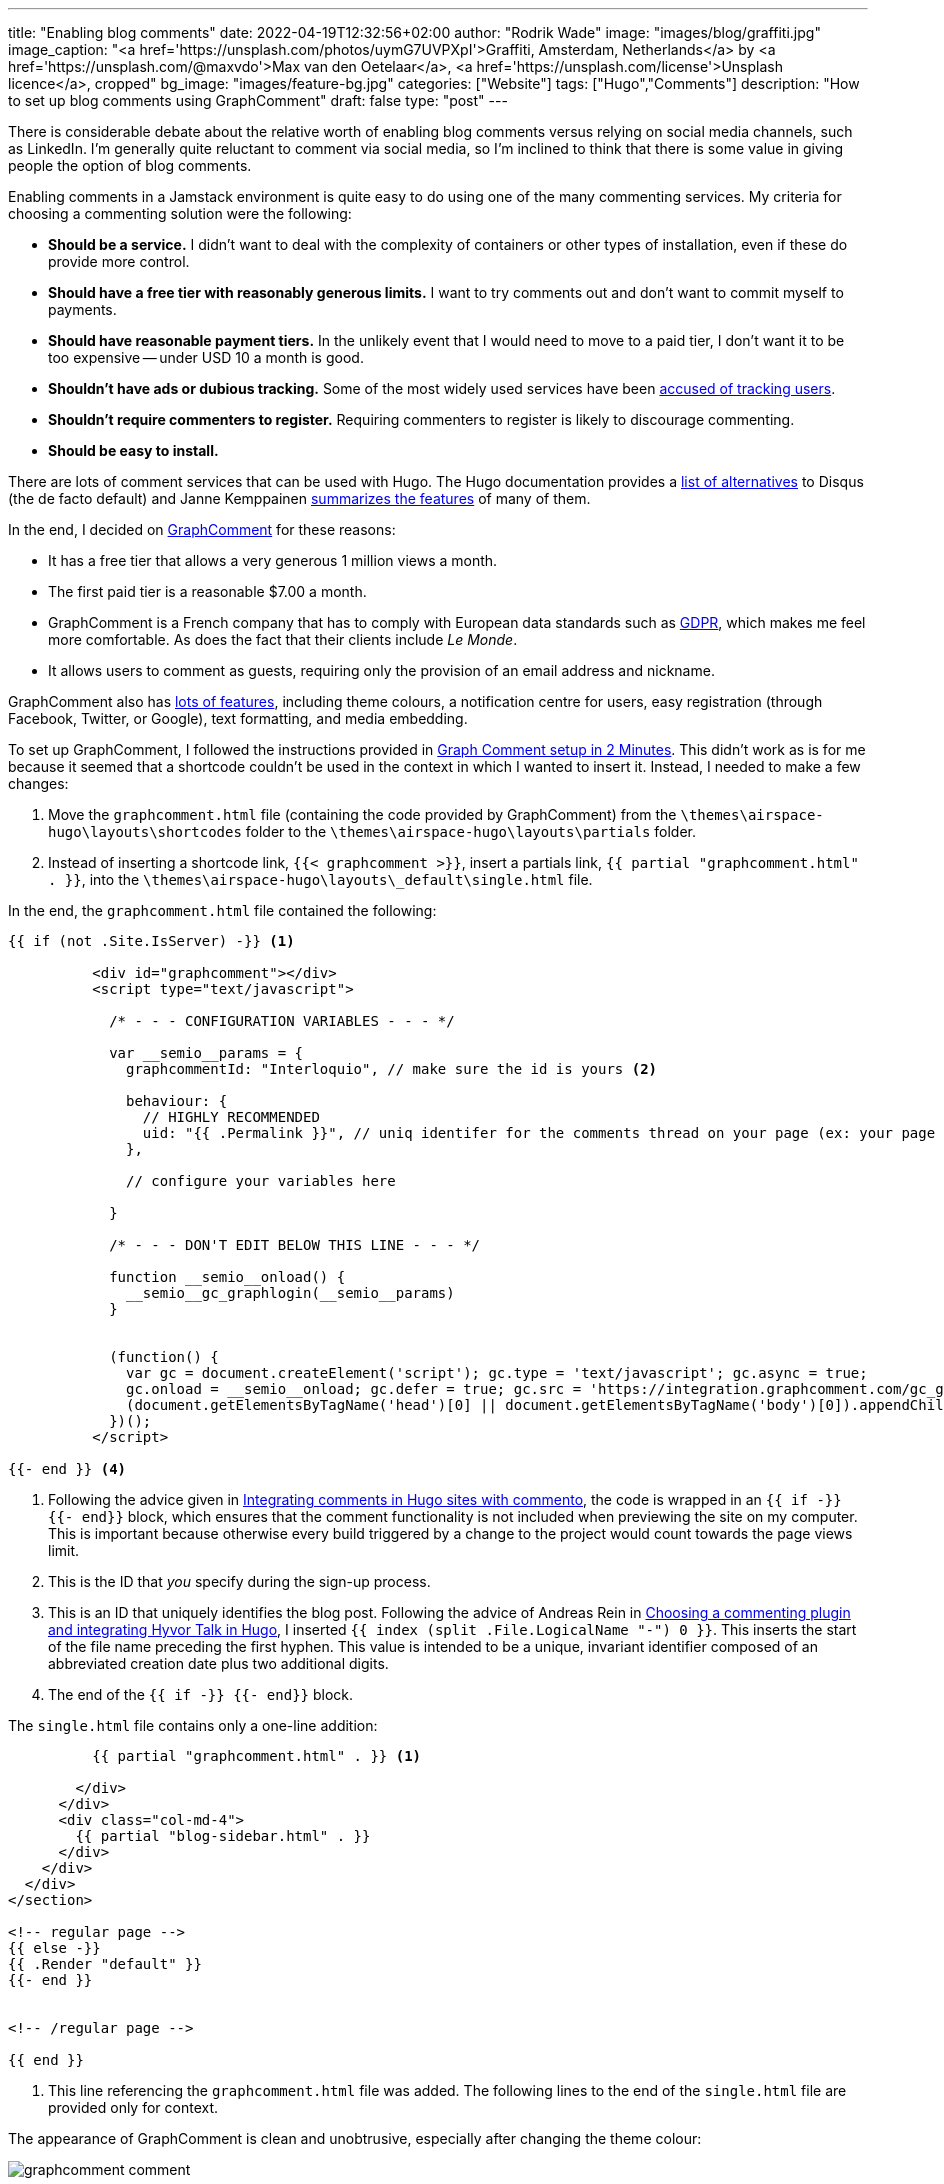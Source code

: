 ---
title: "Enabling blog comments"
date: 2022-04-19T12:32:56+02:00
author: "Rodrik Wade"
image: "images/blog/graffiti.jpg"
image_caption: "<a href='https://unsplash.com/photos/uymG7UVPXpI'>Graffiti, Amsterdam, Netherlands</a> by <a href='https://unsplash.com/@maxvdo'>Max van den Oetelaar</a>, <a href='https://unsplash.com/license'>Unsplash licence</a>, cropped"
bg_image: "images/feature-bg.jpg"
categories: ["Website"]
tags: ["Hugo","Comments"]
description: "How to set up blog comments using GraphComment"
draft: false
type: "post"
---

There is considerable debate about the relative worth of enabling blog comments versus relying on social media channels, such as LinkedIn.
I'm generally quite reluctant to comment via social media, so I'm inclined to think that there is some value in giving people the option of blog comments.

Enabling comments in a Jamstack environment is quite easy to do using one of the many commenting services.
My criteria for choosing a commenting solution were the following:

* *Should be a service.*
I didn't want to deal with the complexity of containers or other types of installation, even if these do provide more control.
* *Should have a free tier with reasonably generous limits.*
I want to try comments out and don't want to commit myself to payments.
* *Should have reasonable payment tiers.*
In the unlikely event that I would need to move to a paid tier, I don't want it to be too expensive -- under USD{nbsp}10 a month is good.
* *Shouldn't have ads or dubious tracking.*
Some of the most widely used services have been https://techcrunch.com/2021/05/05/disqus-facing-3m-fine-in-norway-for-tracking-users-without-consent/[accused of tracking users].
* *Shouldn't require commenters to register.*
Requiring commenters to register is likely to discourage commenting.
* *Should be easy to install.*

There are lots of comment services that can be used with Hugo.
The Hugo documentation provides a https://gohugo.io/content-management/comments/#alternatives[list of alternatives] to Disqus (the de facto default) and Janne Kemppainen https://pakstech.com/blog/hugo-comments/[summarizes the features] of many of them.

In the end, I decided on https://graphcomment.com[GraphComment] for these reasons:

* It has a free tier that allows a very generous 1 million views a month.
* The first paid tier is a reasonable $7.00 a month.
* GraphComment is a French company that has to comply with European data standards such as https://en.wikipedia.org/wiki/General_Data_Protection_Regulation[GDPR], which makes me feel more comfortable.
As does the fact that their clients include _Le Monde_.
* It allows users to comment as guests, requiring only the provision of an email address and nickname.

GraphComment also has https://graphcomment.com/en/features.html[lots of features], including theme colours, a notification centre for users, easy registration (through Facebook, Twitter, or Google), text formatting, and media embedding.

To set up GraphComment, I followed the instructions provided in https://discourse.gohugo.io/t/graph-comment-setup-in-2-minutes/34925[Graph Comment setup in 2 Minutes].
This didn't work as is for me because it seemed that a shortcode couldn't be used in the context in which I wanted to insert it.
Instead, I needed to make a few changes:

. Move the `graphcomment.html` file (containing the code provided by GraphComment) from the `{backslash}themes{backslash}airspace-hugo{backslash}layouts{backslash}shortcodes` folder to the `{backslash}themes{backslash}airspace-hugo{backslash}layouts{backslash}partials` folder.
. Instead of inserting a shortcode link,  `{{zwsp}{< graphcomment  >}}`, insert a partials link, `{{zwsp}{ partial "graphcomment.html" . }}`, into the `{backslash}themes{backslash}airspace-hugo{backslash}layouts{backslash}_default{backslash}single.html` file.

In the end, the `graphcomment.html` file contained the following:

[source,html]
----
{{ if (not .Site.IsServer) -}} <1>

          <div id="graphcomment"></div>
          <script type="text/javascript">

            /* - - - CONFIGURATION VARIABLES - - - */

            var __semio__params = {
              graphcommentId: "Interloquio", // make sure the id is yours <2>

              behaviour: {
                // HIGHLY RECOMMENDED
                uid: "{{ .Permalink }}", // uniq identifer for the comments thread on your page (ex: your page id) <3>
              },

              // configure your variables here

            }

            /* - - - DON'T EDIT BELOW THIS LINE - - - */

            function __semio__onload() {
              __semio__gc_graphlogin(__semio__params)
            }


            (function() {
              var gc = document.createElement('script'); gc.type = 'text/javascript'; gc.async = true;
              gc.onload = __semio__onload; gc.defer = true; gc.src = 'https://integration.graphcomment.com/gc_graphlogin.js?' + Date.now();
              (document.getElementsByTagName('head')[0] || document.getElementsByTagName('body')[0]).appendChild(gc);
            })();
          </script>

{{- end }} <4>
----

<1> Following the advice given in https://msfjarvis.dev/posts/integrating-comments-in-hugo-sites-with-commento/[Integrating comments in Hugo sites with commento], the code is wrapped in an `{{ if -}} {{- end}}` block, which ensures that the comment functionality is not included when previewing the site on my computer.
This is important because otherwise every build triggered by a change to the project would count towards the page views limit.
<2> This is the ID that _you_ specify during the sign-up process.
<3> This is an ID that uniquely identifies the blog post.
Following the advice of Andreas Rein in https://www.andreasrein.net/posts/hyvor-talk-hugo-commenting-systems/[Choosing a commenting plugin and integrating Hyvor Talk in Hugo], I inserted `{{ index (split .File.LogicalName "-") 0 }}`.
This inserts the start of the file name preceding the first hyphen.
This value is intended to be a unique, invariant identifier composed of an abbreviated creation date plus two additional digits.
<4> The end of the `{{ if -}} {{- end}}` block.

The `single.html` file contains only a one-line addition:

[source,html]
----
          {{ partial "graphcomment.html" . }} <1>

        </div>
      </div>
      <div class="col-md-4">
        {{ partial "blog-sidebar.html" . }}
      </div>
    </div>
  </div>
</section>

<!-- regular page -->
{{ else -}}
{{ .Render "default" }}
{{- end }}


<!-- /regular page -->

{{ end }}


----

<1> This line referencing the `graphcomment.html` file was added.
The following lines to the end of the `single.html` file are provided only for context.

The appearance of GraphComment is clean and unobtrusive, especially after changing the theme colour:

image::/images/blog/graphcomment-comment.png[]

There are a few instances of Franglais in the UI text, but nothing too serious:

image::/images/blog/graphcomment-comment-franglais.png[]

When a comment is posted, I receive an email notification with links that enable me to approve the post or moderate it:

image::/images/blog/graphcomment-comment-notification.png[]

The *Moderate this message* link opens the GraphComment dashboard:

image::/images/blog/graphcomment-comment-dashboard.png[]

There I can approve, reply, delete, or mark the message as spam.

